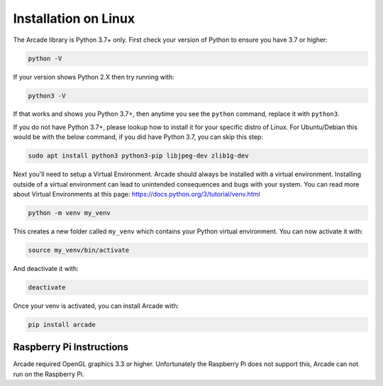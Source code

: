 Installation on Linux
=====================

The Arcade library is Python 3.7+ only. First check your version of Python to ensure
you have 3.7 or higher:

.. code-block:: bash

    python -V

If your version shows Python 2.X then try running with:

.. code-block:: bash
    
    python3 -V

If that works and shows you Python 3.7+, then anytime you see the ``python`` command, replace it with ``python3``.

If you do not have Python 3.7+, please lookup how to install it for your specific distro of Linux.
For Ubuntu/Debian this would be with the below command, if you did have Python 3.7, you can skip this step:

.. code-block:: bash

    sudo apt install python3 python3-pip libjpeg-dev zlib1g-dev

Next you'll need to setup a Virtual Environment. Arcade should always be installed with a virtual environment.
Installing outside of a virtual environment can lead to unintended consequences and bugs with your system.
You can read more about Virtual Environments at this page: https://docs.python.org/3/tutorial/venv.html

.. code-block:: bash

    python -m venv my_venv

This creates a new folder called ``my_venv`` which contains your Python virtual environment.
You can now activate it with:

.. code-block:: bash

    source my_venv/bin/activate

And deactivate it with:

.. code-block:: bash

    deactivate

Once your venv is activated, you can install Arcade with:

.. code-block:: bash

    pip install arcade

Raspberry Pi Instructions
-------------------------

Arcade required OpenGL graphics 3.3 or higher. Unfortunately the Raspberry Pi
does not support this, Arcade can not run on the Raspberry Pi.

